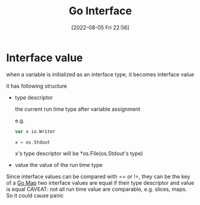 :PROPERTIES:
:ID:       f3ce2112-ccce-4173-ad84-8f339cec1fbd
:END:
#+title: Go Interface
#+category: Go Interface
#+date: [2022-08-05 Fri 22:56]
* Interface value

when a variable is initialized as an interface type, it becomes interface value

it has following structure
- type descriptor

 the current run time type after variable assignment

  e.g.
 #+begin_src go
var x io.Writer

x = os.Stdout
 #+end_src
 x's type descriptor will be *os.File(os.Stdout's type)
- value
 the value of the run time type

Since interface values can be compared with == or !=, they can be the key of a [[id:20548195-5c08-41a1-9342-f11f5fd54dee][Go Map]]
two interface values are equal if their type descriptor and value is equal
CAVEAT: not all run time value are comparable, e.g. slices, maps. So it could cause panic
